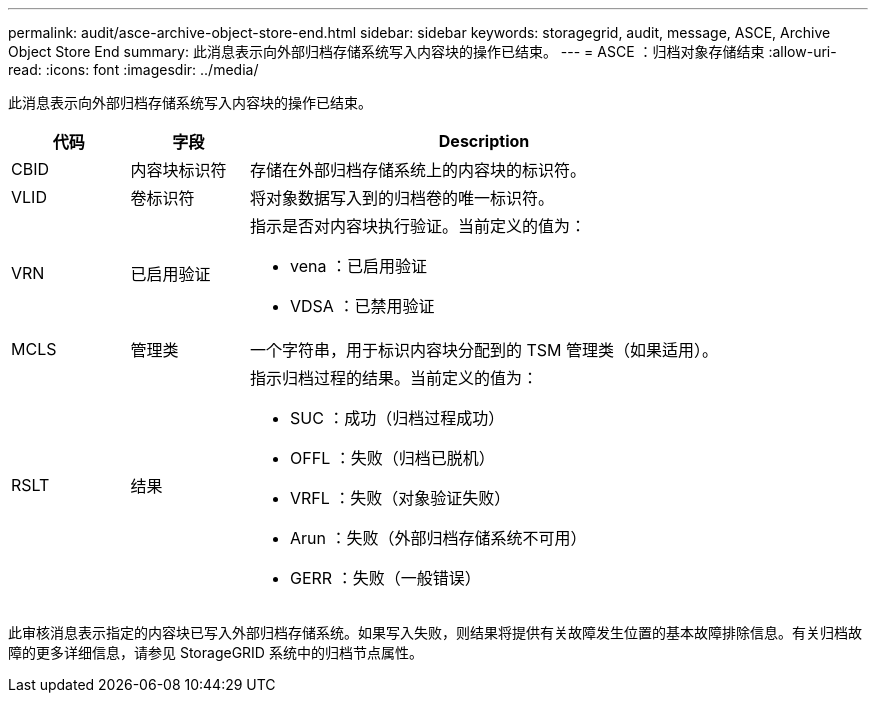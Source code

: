 ---
permalink: audit/asce-archive-object-store-end.html 
sidebar: sidebar 
keywords: storagegrid, audit, message, ASCE, Archive Object Store End 
summary: 此消息表示向外部归档存储系统写入内容块的操作已结束。 
---
= ASCE ：归档对象存储结束
:allow-uri-read: 
:icons: font
:imagesdir: ../media/


[role="lead"]
此消息表示向外部归档存储系统写入内容块的操作已结束。

[cols="1a,1a,4a"]
|===
| 代码 | 字段 | Description 


 a| 
CBID
 a| 
内容块标识符
 a| 
存储在外部归档存储系统上的内容块的标识符。



 a| 
VLID
 a| 
卷标识符
 a| 
将对象数据写入到的归档卷的唯一标识符。



 a| 
VRN
 a| 
已启用验证
 a| 
指示是否对内容块执行验证。当前定义的值为：

* vena ：已启用验证
* VDSA ：已禁用验证




 a| 
MCLS
 a| 
管理类
 a| 
一个字符串，用于标识内容块分配到的 TSM 管理类（如果适用）。



 a| 
RSLT
 a| 
结果
 a| 
指示归档过程的结果。当前定义的值为：

* SUC ：成功（归档过程成功）
* OFFL ：失败（归档已脱机）
* VRFL ：失败（对象验证失败）
* Arun ：失败（外部归档存储系统不可用）
* GERR ：失败（一般错误）


|===
此审核消息表示指定的内容块已写入外部归档存储系统。如果写入失败，则结果将提供有关故障发生位置的基本故障排除信息。有关归档故障的更多详细信息，请参见 StorageGRID 系统中的归档节点属性。
